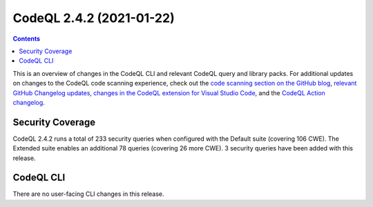 .. _codeql-cli-2.4.2:

=========================
CodeQL 2.4.2 (2021-01-22)
=========================

.. contents:: Contents
   :depth: 2
   :local:
   :backlinks: none

This is an overview of changes in the CodeQL CLI and relevant CodeQL query and library packs. For additional updates on changes to the CodeQL code scanning experience, check out the `code scanning section on the GitHub blog <https://github.blog/tag/code-scanning/>`__, `relevant GitHub Changelog updates <https://github.blog/changelog/label/code-scanning/>`__, `changes in the CodeQL extension for Visual Studio Code <https://marketplace.visualstudio.com/items/GitHub.vscode-codeql/changelog>`__, and the `CodeQL Action changelog <https://github.com/github/codeql-action/blob/main/CHANGELOG.md>`__.

Security Coverage
-----------------

CodeQL 2.4.2 runs a total of 233 security queries when configured with the Default suite (covering 106 CWE). The Extended suite enables an additional 78 queries (covering 26 more CWE). 3 security queries have been added with this release.

CodeQL CLI
----------

There are no user-facing CLI changes in this release.
